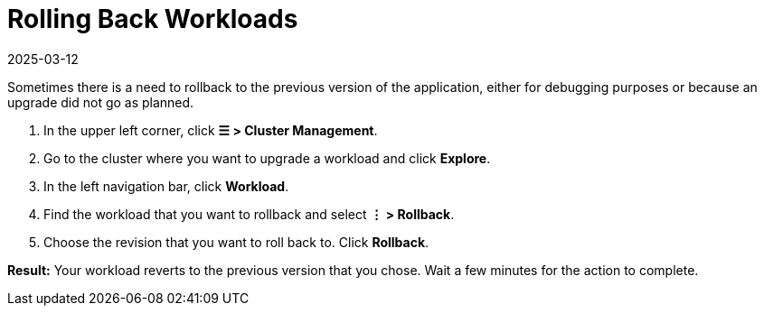 = Rolling Back Workloads
:revdate: 2025-03-12
:page-revdate: {revdate}

Sometimes there is a need to rollback to the previous version of the application, either for debugging purposes or because an upgrade did not go as planned.

. In the upper left corner, click *☰ > Cluster Management*.
. Go to the cluster where you want to upgrade a workload and click *Explore*.
. In the left navigation bar, click *Workload*.
. Find the workload that you want to rollback and select *⋮ > Rollback*.
. Choose the revision that you want to roll back to. Click *Rollback*.

*Result:* Your workload reverts to the previous version that you chose. Wait a few minutes for the action to complete.
